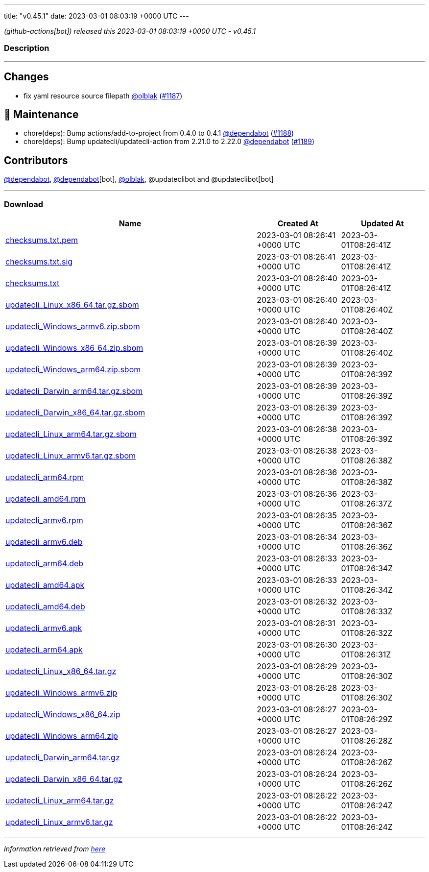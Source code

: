 ---
title: "v0.45.1"
date: 2023-03-01 08:03:19 +0000 UTC
---

// Disclaimer: this file is generated, do not edit it manually.


__ (github-actions[bot]) released this 2023-03-01 08:03:19 +0000 UTC - v0.45.1__


=== Description

---

++++

<h2>Changes</h2>
<ul>
<li>fix yaml resource source filepath <a class="user-mention notranslate" data-hovercard-type="user" data-hovercard-url="/users/olblak/hovercard" data-octo-click="hovercard-link-click" data-octo-dimensions="link_type:self" href="https://github.com/olblak">@olblak</a> (<a class="issue-link js-issue-link" data-error-text="Failed to load title" data-id="1602906696" data-permission-text="Title is private" data-url="https://github.com/updatecli/updatecli/issues/1187" data-hovercard-type="pull_request" data-hovercard-url="/updatecli/updatecli/pull/1187/hovercard" href="https://github.com/updatecli/updatecli/pull/1187">#1187</a>)</li>
</ul>
<h2>🧰 Maintenance</h2>
<ul>
<li>chore(deps): Bump actions/add-to-project from 0.4.0 to 0.4.1 <a class="user-mention notranslate" data-hovercard-type="organization" data-hovercard-url="/orgs/dependabot/hovercard" data-octo-click="hovercard-link-click" data-octo-dimensions="link_type:self" href="https://github.com/dependabot">@dependabot</a> (<a class="issue-link js-issue-link" data-error-text="Failed to load title" data-id="1602913529" data-permission-text="Title is private" data-url="https://github.com/updatecli/updatecli/issues/1188" data-hovercard-type="pull_request" data-hovercard-url="/updatecli/updatecli/pull/1188/hovercard" href="https://github.com/updatecli/updatecli/pull/1188">#1188</a>)</li>
<li>chore(deps): Bump updatecli/updatecli-action from 2.21.0 to 2.22.0 <a class="user-mention notranslate" data-hovercard-type="organization" data-hovercard-url="/orgs/dependabot/hovercard" data-octo-click="hovercard-link-click" data-octo-dimensions="link_type:self" href="https://github.com/dependabot">@dependabot</a> (<a class="issue-link js-issue-link" data-error-text="Failed to load title" data-id="1602913726" data-permission-text="Title is private" data-url="https://github.com/updatecli/updatecli/issues/1189" data-hovercard-type="pull_request" data-hovercard-url="/updatecli/updatecli/pull/1189/hovercard" href="https://github.com/updatecli/updatecli/pull/1189">#1189</a>)</li>
</ul>
<h2>Contributors</h2>
<p><a class="user-mention notranslate" data-hovercard-type="organization" data-hovercard-url="/orgs/dependabot/hovercard" data-octo-click="hovercard-link-click" data-octo-dimensions="link_type:self" href="https://github.com/dependabot">@dependabot</a>, <a class="user-mention notranslate" data-hovercard-type="organization" data-hovercard-url="/orgs/dependabot/hovercard" data-octo-click="hovercard-link-click" data-octo-dimensions="link_type:self" href="https://github.com/dependabot">@dependabot</a>[bot], <a class="user-mention notranslate" data-hovercard-type="user" data-hovercard-url="/users/olblak/hovercard" data-octo-click="hovercard-link-click" data-octo-dimensions="link_type:self" href="https://github.com/olblak">@olblak</a>, @updateclibot and @updateclibot[bot]</p>

++++

---



=== Download

[cols="3,1,1" options="header" frame="all" grid="rows"]
|===
| Name | Created At | Updated At

| link:https://github.com/updatecli/updatecli/releases/download/v0.45.1/checksums.txt.pem[checksums.txt.pem] | 2023-03-01 08:26:41 +0000 UTC | 2023-03-01T08:26:41Z

| link:https://github.com/updatecli/updatecli/releases/download/v0.45.1/checksums.txt.sig[checksums.txt.sig] | 2023-03-01 08:26:41 +0000 UTC | 2023-03-01T08:26:41Z

| link:https://github.com/updatecli/updatecli/releases/download/v0.45.1/checksums.txt[checksums.txt] | 2023-03-01 08:26:40 +0000 UTC | 2023-03-01T08:26:41Z

| link:https://github.com/updatecli/updatecli/releases/download/v0.45.1/updatecli_Linux_x86_64.tar.gz.sbom[updatecli_Linux_x86_64.tar.gz.sbom] | 2023-03-01 08:26:40 +0000 UTC | 2023-03-01T08:26:40Z

| link:https://github.com/updatecli/updatecli/releases/download/v0.45.1/updatecli_Windows_armv6.zip.sbom[updatecli_Windows_armv6.zip.sbom] | 2023-03-01 08:26:40 +0000 UTC | 2023-03-01T08:26:40Z

| link:https://github.com/updatecli/updatecli/releases/download/v0.45.1/updatecli_Windows_x86_64.zip.sbom[updatecli_Windows_x86_64.zip.sbom] | 2023-03-01 08:26:39 +0000 UTC | 2023-03-01T08:26:40Z

| link:https://github.com/updatecli/updatecli/releases/download/v0.45.1/updatecli_Windows_arm64.zip.sbom[updatecli_Windows_arm64.zip.sbom] | 2023-03-01 08:26:39 +0000 UTC | 2023-03-01T08:26:39Z

| link:https://github.com/updatecli/updatecli/releases/download/v0.45.1/updatecli_Darwin_arm64.tar.gz.sbom[updatecli_Darwin_arm64.tar.gz.sbom] | 2023-03-01 08:26:39 +0000 UTC | 2023-03-01T08:26:39Z

| link:https://github.com/updatecli/updatecli/releases/download/v0.45.1/updatecli_Darwin_x86_64.tar.gz.sbom[updatecli_Darwin_x86_64.tar.gz.sbom] | 2023-03-01 08:26:39 +0000 UTC | 2023-03-01T08:26:39Z

| link:https://github.com/updatecli/updatecli/releases/download/v0.45.1/updatecli_Linux_arm64.tar.gz.sbom[updatecli_Linux_arm64.tar.gz.sbom] | 2023-03-01 08:26:38 +0000 UTC | 2023-03-01T08:26:39Z

| link:https://github.com/updatecli/updatecli/releases/download/v0.45.1/updatecli_Linux_armv6.tar.gz.sbom[updatecli_Linux_armv6.tar.gz.sbom] | 2023-03-01 08:26:38 +0000 UTC | 2023-03-01T08:26:38Z

| link:https://github.com/updatecli/updatecli/releases/download/v0.45.1/updatecli_arm64.rpm[updatecli_arm64.rpm] | 2023-03-01 08:26:36 +0000 UTC | 2023-03-01T08:26:38Z

| link:https://github.com/updatecli/updatecli/releases/download/v0.45.1/updatecli_amd64.rpm[updatecli_amd64.rpm] | 2023-03-01 08:26:36 +0000 UTC | 2023-03-01T08:26:37Z

| link:https://github.com/updatecli/updatecli/releases/download/v0.45.1/updatecli_armv6.rpm[updatecli_armv6.rpm] | 2023-03-01 08:26:35 +0000 UTC | 2023-03-01T08:26:36Z

| link:https://github.com/updatecli/updatecli/releases/download/v0.45.1/updatecli_armv6.deb[updatecli_armv6.deb] | 2023-03-01 08:26:34 +0000 UTC | 2023-03-01T08:26:36Z

| link:https://github.com/updatecli/updatecli/releases/download/v0.45.1/updatecli_arm64.deb[updatecli_arm64.deb] | 2023-03-01 08:26:33 +0000 UTC | 2023-03-01T08:26:34Z

| link:https://github.com/updatecli/updatecli/releases/download/v0.45.1/updatecli_amd64.apk[updatecli_amd64.apk] | 2023-03-01 08:26:33 +0000 UTC | 2023-03-01T08:26:34Z

| link:https://github.com/updatecli/updatecli/releases/download/v0.45.1/updatecli_amd64.deb[updatecli_amd64.deb] | 2023-03-01 08:26:32 +0000 UTC | 2023-03-01T08:26:33Z

| link:https://github.com/updatecli/updatecli/releases/download/v0.45.1/updatecli_armv6.apk[updatecli_armv6.apk] | 2023-03-01 08:26:31 +0000 UTC | 2023-03-01T08:26:32Z

| link:https://github.com/updatecli/updatecli/releases/download/v0.45.1/updatecli_arm64.apk[updatecli_arm64.apk] | 2023-03-01 08:26:30 +0000 UTC | 2023-03-01T08:26:31Z

| link:https://github.com/updatecli/updatecli/releases/download/v0.45.1/updatecli_Linux_x86_64.tar.gz[updatecli_Linux_x86_64.tar.gz] | 2023-03-01 08:26:29 +0000 UTC | 2023-03-01T08:26:30Z

| link:https://github.com/updatecli/updatecli/releases/download/v0.45.1/updatecli_Windows_armv6.zip[updatecli_Windows_armv6.zip] | 2023-03-01 08:26:28 +0000 UTC | 2023-03-01T08:26:30Z

| link:https://github.com/updatecli/updatecli/releases/download/v0.45.1/updatecli_Windows_x86_64.zip[updatecli_Windows_x86_64.zip] | 2023-03-01 08:26:27 +0000 UTC | 2023-03-01T08:26:29Z

| link:https://github.com/updatecli/updatecli/releases/download/v0.45.1/updatecli_Windows_arm64.zip[updatecli_Windows_arm64.zip] | 2023-03-01 08:26:27 +0000 UTC | 2023-03-01T08:26:28Z

| link:https://github.com/updatecli/updatecli/releases/download/v0.45.1/updatecli_Darwin_arm64.tar.gz[updatecli_Darwin_arm64.tar.gz] | 2023-03-01 08:26:24 +0000 UTC | 2023-03-01T08:26:26Z

| link:https://github.com/updatecli/updatecli/releases/download/v0.45.1/updatecli_Darwin_x86_64.tar.gz[updatecli_Darwin_x86_64.tar.gz] | 2023-03-01 08:26:24 +0000 UTC | 2023-03-01T08:26:26Z

| link:https://github.com/updatecli/updatecli/releases/download/v0.45.1/updatecli_Linux_arm64.tar.gz[updatecli_Linux_arm64.tar.gz] | 2023-03-01 08:26:22 +0000 UTC | 2023-03-01T08:26:24Z

| link:https://github.com/updatecli/updatecli/releases/download/v0.45.1/updatecli_Linux_armv6.tar.gz[updatecli_Linux_armv6.tar.gz] | 2023-03-01 08:26:22 +0000 UTC | 2023-03-01T08:26:24Z

|===


---

__Information retrieved from link:https://github.com/updatecli/updatecli/releases/tag/v0.45.1[here]__

